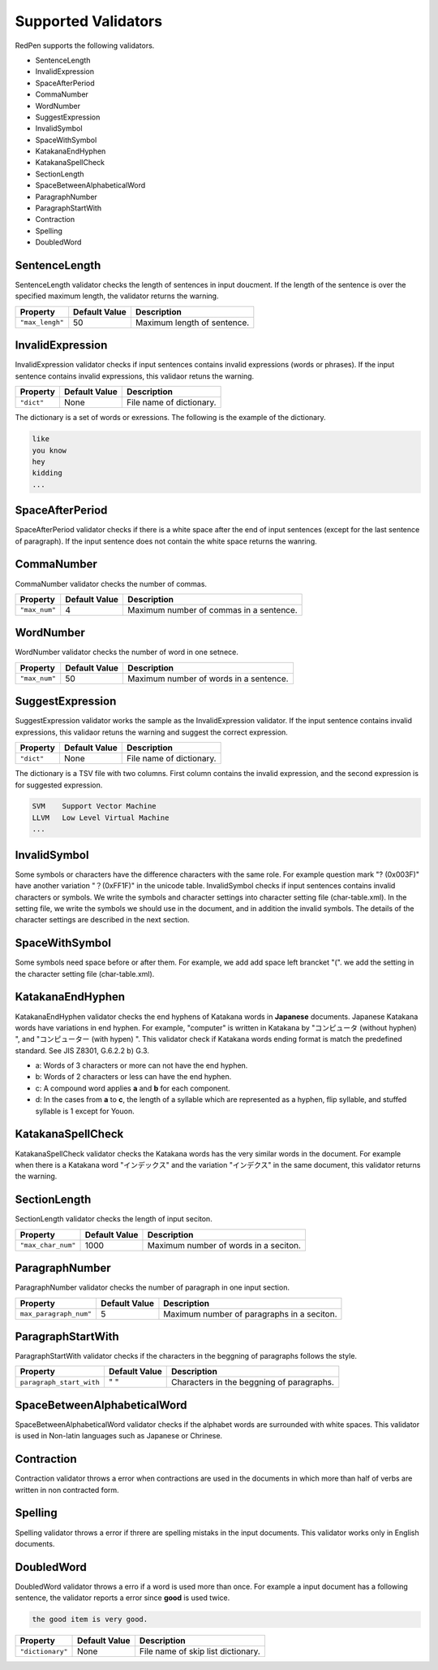 Supported Validators
======================

RedPen supports the following validators.

- SentenceLength
- InvalidExpression
- SpaceAfterPeriod
- CommaNumber
- WordNumber
- SuggestExpression
- InvalidSymbol
- SpaceWithSymbol
- KatakanaEndHyphen
- KatakanaSpellCheck
- SectionLength
- SpaceBetweenAlphabeticalWord
- ParagraphNumber
- ParagraphStartWith
- Contraction
- Spelling
- DoubledWord

SentenceLength
~~~~~~~~~~~~~~~~~

SentenceLength validator checks the length of sentences in input doucment. If the length of the sentence is over the specified maximum length, the validator returns the warning.

.. table::

  ==================== ============= ===================================
  Property             Default Value Description
  ==================== ============= ===================================
  ``"max_lengh"``      50            Maximum length of sentence.
  ==================== ============= ===================================

InvalidExpression
~~~~~~~~~~~~~~~~~~~~~

InvalidExpression validator checks if input sentences contains invalid expressions (words or phrases). If the input sentence contains invalid expressions, this validaor retuns the warning.

.. table::

  ==================== ============= ===================================
  Property             Default Value Description
  ==================== ============= ===================================
  ``"dict"``           None          File name of dictionary.
  ==================== ============= ===================================

The dictionary is a set of words or exressions. The following is the example of the dictionary.

.. code-block:: text

  like
  you know
  hey
  kidding
  ...

SpaceAfterPeriod
~~~~~~~~~~~~~~~~~~~

SpaceAfterPeriod validator checks if there is a white space after the end of input sentences (except for the last sentence of paragraph). If the input sentence does not contain the white space returns the wanring.

CommaNumber
~~~~~~~~~~~~~

CommaNumber validator checks the number of commas.

.. table::

  ==================== ============= ========================================
  Property             Default Value Description
  ==================== ============= ========================================
  ``"max_num"``        4             Maximum number of commas in a sentence.
  ==================== ============= ========================================

WordNumber
~~~~~~~~~~~~~~~

WordNumber validator checks the number of word in one setnece.

.. table::

  ==================== ============= ========================================
  Property             Default Value Description
  ==================== ============= ========================================
  ``"max_num"``        50             Maximum number of words in a sentence.
  ==================== ============= ========================================

SuggestExpression
~~~~~~~~~~~~~~~~~~~~

SuggestExpression validator works the sample as the InvalidExpression validator. If the input sentence contains invalid expressions, this validaor retuns the warning and suggest the correct expression.

.. table::

  ==================== ============= ===================================
  Property             Default Value Description
  ==================== ============= ===================================
  ``"dict"``           None          File name of dictionary.
  ==================== ============= ===================================

The dictionary is a TSV file with two columns. First column contains the invalid expression, and the second expression is for suggested expression.

.. code-block:: text

  SVM    Support Vector Machine
  LLVM   Low Level Virtual Machine
  ...

InvalidSymbol
~~~~~~~~~~~~~~~~~~

Some symbols or characters have the difference characters with the same role. For example question mark "? (0x003F)" have another variation "？(0xFF1F)" in the unicode table.
InvalidSymbol checks if input sentences contains invalid characters or symbols. We write the symbols and character settings into character setting file (char-table.xml).
In the setting file, we write the symbols we should use in the document, and in addition the invalid symbols. The details of the character settings are described in the next section.

SpaceWithSymbol
~~~~~~~~~~~~~~~~

Some symbols need space before or after them. For example, we add add space left brancket "(". we add the setting in the character setting file (char-table.xml).

KatakanaEndHyphen
~~~~~~~~~~~~~~~~~~

KatakanaEndHyphen validator checks the end hyphens of Katakana words in **Japanese** documents.
Japanese Katakana words have variations in end hyphen. For example, "computer" is written in Katakana by 
"コンピュータ (without hyphen) ", and "コンピューター (with hypen) ".
This validator check if Katakana words ending format is match the predefined standard. See JIS Z8301, G.6.2.2 b) G.3.

- a: Words of 3 characters or more can not have the end hyphen.
- b: Words of 2 characters or less can have the end hyphen.
- c: A compound word applies **a** and **b** for each component.
- d: In the cases from **a** to **c**, the length of a syllable which are represented as a hyphen, flip syllable, and stuffed syllable is 1 except for Youon.

KatakanaSpellCheck
~~~~~~~~~~~~~~~~~~~~~

KatakanaSpellCheck validator checks the Katakana words has the very similar words in the document.
For example when there is a Katakana word "インデックス" and the variation "インデクス" in the same document, this validator returns the warning.

SectionLength
~~~~~~~~~~~~~~


SectionLength validator checks the length of input seciton.

.. table::

  ==================== ============= ========================================
  Property             Default Value Description
  ==================== ============= ========================================
  ``"max_char_num"``   1000           Maximum number of words in a seciton.
  ==================== ============= ========================================

ParagraphNumber
~~~~~~~~~~~~~~~~

ParagraphNumber validator checks the number of paragraph in one input section.

.. table::

  ====================== ============= ========================================
  Property               Default Value Description
  ====================== ============= ========================================
  ``max_paragraph_num"`` 5             Maximum number of paragraphs in a seciton.
  ====================== ============= ========================================

ParagraphStartWith
~~~~~~~~~~~~~~~~~~~

ParagraphStartWith validator checks if the characters in the beggning of paragraphs follows the style.

.. table::

  ======================== ============= ========================================
  Property                 Default Value Description
  ======================== ============= ========================================
  ``paragraph_start_with`` " "           Characters in the beggning of paragraphs.
  ======================== ============= ========================================

SpaceBetweenAlphabeticalWord
~~~~~~~~~~~~~~~~~~~~~~~~~~~~~~~

SpaceBetweenAlphabeticalWord validator checks if the alphabet words are surrounded with white spaces. This validator
is used in Non-latin languages such as Japanese or Chrinese.

Contraction
~~~~~~~~~~~~

Contraction validator throws a error when contractions are used in the documents in which more than half of verbs are written in non contracted form.

Spelling
~~~~~~~~~~~~

Spelling validator throws a error if threre are spelling mistaks in the input documents. This validator works only in English documents.


DoubledWord
~~~~~~~~~~~~~~

DoubledWord validator throws a erro if a word is used more than once. For example a input document has a following sentence, the validator reports a error since **good** is used twice.

.. code-block:: text

  the good item is very good. 

.. table::

  ======================== ============= ========================================
  Property                 Default Value Description
  ======================== ============= ========================================
  ``"dictionary"``         None          File name of skip list dictionary.
  ======================== ============= ========================================


